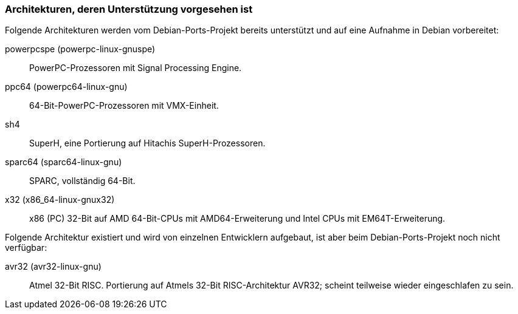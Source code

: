// Datei: ./anhang/anhang-debian-architekturen/architekturen-zukunft.adoc
// Baustelle: Fertig

[[anhang-debian-architekturen-zukunft]]
=== Architekturen, deren Unterstützung vorgesehen ist ===

// Stichworte für den Index
(((Debian, Architekturen)))
(((Debian, Ports)))
Folgende Architekturen werden vom Debian-Ports-Projekt bereits
unterstützt und auf eine Aufnahme in Debian vorbereitet:

powerpcspe (powerpc-linux-gnuspe)::
PowerPC-Prozessoren mit Signal Processing Engine.

ppc64 (powerpc64-linux-gnu)::
64-Bit-PowerPC-Prozessoren mit VMX-Einheit.

sh4::
SuperH, eine Portierung auf Hitachis SuperH-Prozessoren.

sparc64 (sparc64-linux-gnu)::
SPARC, vollständig 64-Bit.

x32 (x86_64-linux-gnux32)::
x86 (PC) 32-Bit auf AMD 64-Bit-CPUs mit AMD64-Erweiterung und Intel CPUs
mit EM64T-Erweiterung.

Folgende Architektur existiert und wird von einzelnen Entwicklern
aufgebaut, ist aber beim Debian-Ports-Projekt noch nicht verfügbar:

avr32 (avr32-linux-gnu)::
Atmel 32-Bit RISC. Portierung auf Atmels 32-Bit RISC-Architektur AVR32;
scheint teilweise wieder eingeschlafen zu sein.

// Datei (Ende): ./anhang/anhang-debian-architekturen/architekturen-zukunft.adoc
